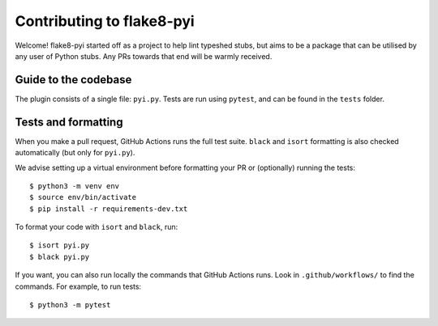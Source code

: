 ==========================
Contributing to flake8-pyi
==========================

Welcome! flake8-pyi started off as a project to help lint typeshed stubs, but aims to
be a package that can be utilised by any user of Python stubs. Any PRs towards that
end will be warmly received.


Guide to the codebase
---------------------

The plugin consists of a single file: ``pyi.py``. Tests are run using ``pytest``, and can be
found in the ``tests`` folder.


Tests and formatting
--------------------

When you make a pull request, GitHub Actions runs the full test suite. ``black``
and ``isort`` formatting is also checked automatically (but only for ``pyi.py``).

We advise setting up a virtual environment before formatting your PR or (optionally)
running the tests::

    $ python3 -m venv env
    $ source env/bin/activate
    $ pip install -r requirements-dev.txt

To format your code with ``isort`` and ``black``, run::

    $ isort pyi.py
    $ black pyi.py

If you want, you can also run locally the commands that GitHub Actions runs.
Look in ``.github/workflows/`` to find the commands.
For example, to run tests::

    $ python3 -m pytest

